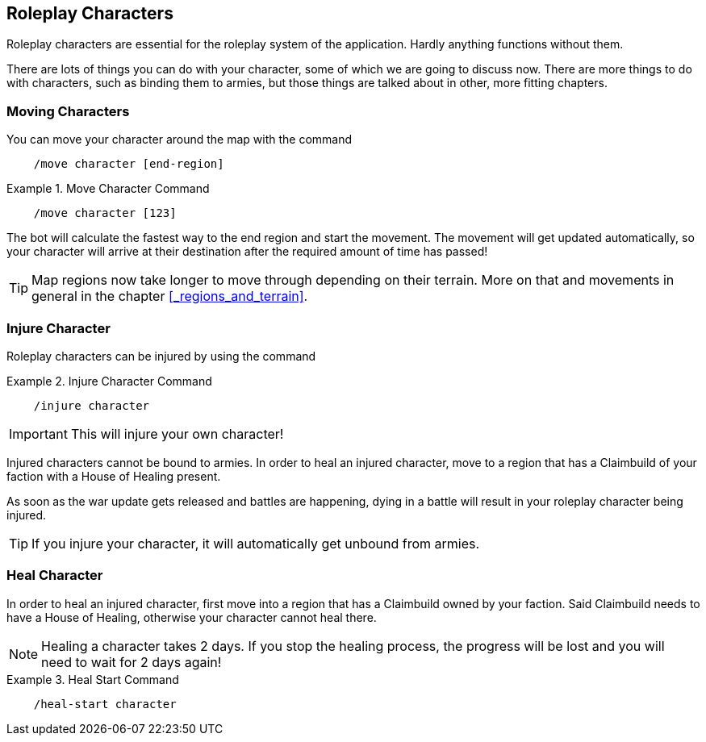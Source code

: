 == Roleplay Characters

Roleplay characters are essential for the roleplay system of the application. Hardly anything functions without them.

There are lots of things you can do with your character, some of which we are going to discuss now. There are more things to do with characters, such as binding
them to armies, but those things are talked about in other, more fitting chapters.

=== Moving Characters
You can move your character around the map with the command

[source]
----
    /move character [end-region]
----
.Move Character Command
====
[source]
----
    /move character [123]
----
====

The bot will calculate the fastest way to the end region and start the movement. The movement will get updated automatically, so
your character will arrive at their destination after the required amount of time has passed!

TIP: Map regions now take longer to move through depending on their terrain. More on that and movements in general in the chapter
<<_regions_and_terrain>>.

=== Injure Character
Roleplay characters can be injured by using the command

.Injure Character Command
====
[source]
----
    /injure character
----
====

IMPORTANT: This will injure your own character!

Injured characters cannot be bound to armies. In order to heal an injured character, move to a region that has a Claimbuild of your faction
with a House of Healing present.

As soon as the war update gets released and battles are happening, dying in a battle will result in your roleplay character being injured.

TIP: If you injure your character, it will automatically get unbound from armies.

=== Heal Character
In order to heal an injured character, first move into a region that has a Claimbuild owned by your faction. Said Claimbuild needs to have a House of Healing,
otherwise your character cannot heal there.

NOTE: Healing a character takes 2 days. If you stop the healing process, the progress will be lost and you will need to wait for 2 days again!

.Heal Start Command
====
[source]
----
    /heal-start character
----
====